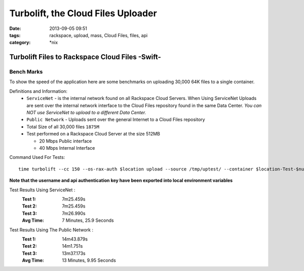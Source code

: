 Turbolift, the Cloud Files Uploader
###################################
:date: 2013-09-05 09:51
:tags: rackspace, upload, mass, Cloud Files, files, api
:category: \*nix

Turbolift Files to Rackspace Cloud Files -Swift-
================================================

Bench Marks
-----------

To show the speed of the application here are some benchmarks on uploading 30,000 64K files to a single container.


Definitions and Information:
  * ``ServiceNet`` - is the internal network found on all Rackspace Cloud Servers. When Using ServiceNet Uploads are sent over the internal network interface to the Cloud Files repository found in the same Data Center. `You can NOT use ServiceNet to upload to a different Data Center.`
  * ``Public Network`` - Uploads sent over the general Internet to a Cloud Files repository 
  * Total Size of all 30,000 files ``1875M``
  * Test performed on a Rackspace Cloud Server at the size 512MB

    * 20 Mbps Public interface
    * 40 Mbps Internal Interface


Command Used For Tests::

    time turbolift --cc 150 --os-rax-auth $location upload --source /tmp/uptest/ --container $location-Test-$num


**Note that the username and api authentication key have been exported into local environment variables**


Test Results Using ServiceNet :
  :Test 1:  7m25.459s
  :Test 2:  7m25.459s
  :Test 3:  7m26.990s
  :Avg Time: 7 Minutes, 25.9 Seconds


Test Results Using The Public Network :
  :Test 1: 14m43.879s
  :Test 2: 14m1.751s
  :Test 3: 13m37.173s
  :Avg Time: 13 Minutes, 9.95 Seconds
  


